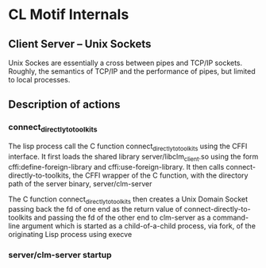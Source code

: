 


* CL Motif Internals

** Client Server -- Unix Sockets

   Unix Sockes are essentially a cross between pipes and TCP/IP
   sockets. Roughly, the semantics of TCP/IP and the performance of
   pipes, but limited to local processes.

   
** Description of actions

   
*** connect_directly_to_toolkits

    The lisp process call the C function connect_directly_to_toolkits
    using the CFFI interface. It first loads the shared library
    server/libclm_client.so using the form cffi:define-foreign-library
    and cffi:use-foreign-library. It then calls
    connect-directly-to-toolkits, the CFFI wrapper of the C function,
    with the directory path of the server binary, server/clm-server

    The C function connect_directly_to_toolkits then creates a Unix
    Domain Socket passing back the fd of one end as the return value
    of connect-directly-to-toolkits and passing the fd of the other
    end to clm-server as a command-line argument which is started as a
    child-of-a-child process, via fork, of the originating Lisp
    process using execve


*** server/clm-server startup

    
